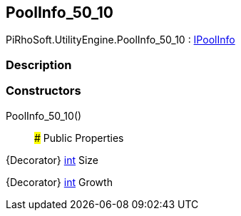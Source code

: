 [#engine/pool-info_50_10]

## PoolInfo_50_10

PiRhoSoft.UtilityEngine.PoolInfo_50_10 : <<engine/i-pool-info,IPoolInfo>>

### Description

### Constructors

PoolInfo_50_10()::

### Public Properties

{Decorator} https://docs.microsoft.com/en-us/dotnet/api/System.Int32[int^] Size

{Decorator} https://docs.microsoft.com/en-us/dotnet/api/System.Int32[int^] Growth